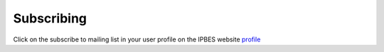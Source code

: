 Subscribing
===========

Click on the subscribe to mailing list in your user profile on the IPBES website profile_

.. _profile: https://www.ipbes.net/user


 
